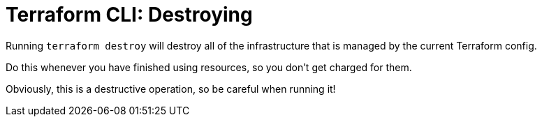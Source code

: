 = Terraform CLI: Destroying

Running `terraform destroy` will destroy all of the infrastructure that is managed by the current Terraform config.

Do this whenever you have finished using resources, so you don't get charged for them.

Obviously, this is a destructive operation, so be careful when running it!
